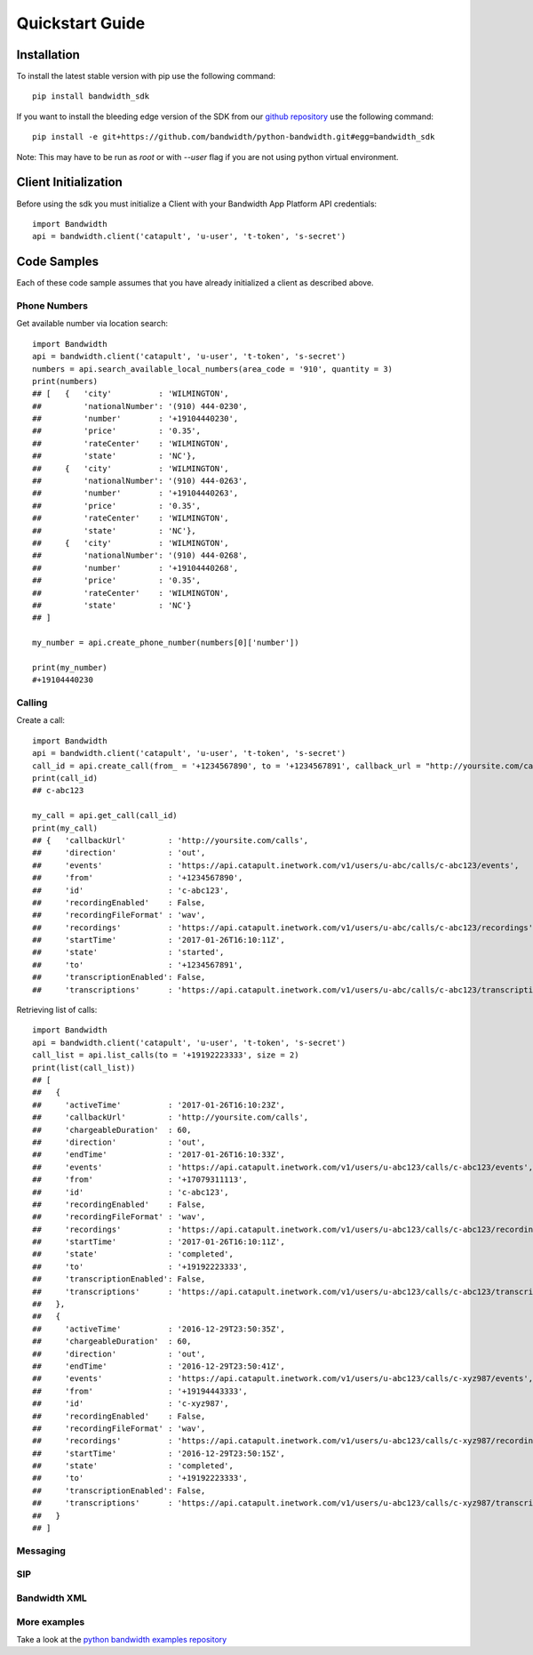 Quickstart Guide
================

Installation
^^^^^^^^^^^^

To install the latest stable version with pip use the following command::

    pip install bandwidth_sdk

If you want to install the bleeding edge version of the SDK from our
`github repository <https://github.com/bandwidthcom/python-bandwidth>`_
use the following command::

    pip install -e git+https://github.com/bandwidth/python-bandwidth.git#egg=bandwidth_sdk

Note: This may have to be run as `root` or with `--user` flag if you are not
using python virtual environment.

Client Initialization
^^^^^^^^^^^^^^^^^^^^^

Before using the sdk you must initialize a Client with your Bandwidth App
Platform API credentials::

    import Bandwidth
    api = bandwidth.client('catapult', 'u-user', 't-token', 's-secret')

Code Samples
^^^^^^^^^^^^

Each of these code sample assumes that you have already initialized a client
as described above.

Phone Numbers
-------------

Get available number via location search::

    import Bandwidth
    api = bandwidth.client('catapult', 'u-user', 't-token', 's-secret')
    numbers = api.search_available_local_numbers(area_code = '910', quantity = 3)
    print(numbers)
    ## [   {   'city'          : 'WILMINGTON',
    ##         'nationalNumber': '(910) 444-0230',
    ##         'number'        : '+19104440230',
    ##         'price'         : '0.35',
    ##         'rateCenter'    : 'WILMINGTON',
    ##         'state'         : 'NC'},
    ##     {   'city'          : 'WILMINGTON',
    ##         'nationalNumber': '(910) 444-0263',
    ##         'number'        : '+19104440263',
    ##         'price'         : '0.35',
    ##         'rateCenter'    : 'WILMINGTON',
    ##         'state'         : 'NC'},
    ##     {   'city'          : 'WILMINGTON',
    ##         'nationalNumber': '(910) 444-0268',
    ##         'number'        : '+19104440268',
    ##         'price'         : '0.35',
    ##         'rateCenter'    : 'WILMINGTON',
    ##         'state'         : 'NC'}
    ## ]

    my_number = api.create_phone_number(numbers[0]['number'])

    print(my_number)
    #+19104440230

Calling
-------

Create a call::

    import Bandwidth
    api = bandwidth.client('catapult', 'u-user', 't-token', 's-secret')
    call_id = api.create_call(from_ = '+1234567890', to = '+1234567891', callback_url = "http://yoursite.com/calls")
    print(call_id)
    ## c-abc123

    my_call = api.get_call(call_id)
    print(my_call)
    ## {   'callbackUrl'         : 'http://yoursite.com/calls',
    ##     'direction'           : 'out',
    ##     'events'              : 'https://api.catapult.inetwork.com/v1/users/u-abc/calls/c-abc123/events',
    ##     'from'                : '+1234567890',
    ##     'id'                  : 'c-abc123',
    ##     'recordingEnabled'    : False,
    ##     'recordingFileFormat' : 'wav',
    ##     'recordings'          : 'https://api.catapult.inetwork.com/v1/users/u-abc/calls/c-abc123/recordings',
    ##     'startTime'           : '2017-01-26T16:10:11Z',
    ##     'state'               : 'started',
    ##     'to'                  : '+1234567891',
    ##     'transcriptionEnabled': False,
    ##     'transcriptions'      : 'https://api.catapult.inetwork.com/v1/users/u-abc/calls/c-abc123/transcriptions'}

Retrieving list of calls::

    import Bandwidth
    api = bandwidth.client('catapult', 'u-user', 't-token', 's-secret')
    call_list = api.list_calls(to = '+19192223333', size = 2)
    print(list(call_list))
    ## [
    ##   {
    ##     'activeTime'          : '2017-01-26T16:10:23Z',
    ##     'callbackUrl'         : 'http://yoursite.com/calls',
    ##     'chargeableDuration'  : 60,
    ##     'direction'           : 'out',
    ##     'endTime'             : '2017-01-26T16:10:33Z',
    ##     'events'              : 'https://api.catapult.inetwork.com/v1/users/u-abc123/calls/c-abc123/events',
    ##     'from'                : '+17079311113',
    ##     'id'                  : 'c-abc123',
    ##     'recordingEnabled'    : False,
    ##     'recordingFileFormat' : 'wav',
    ##     'recordings'          : 'https://api.catapult.inetwork.com/v1/users/u-abc123/calls/c-abc123/recordings',
    ##     'startTime'           : '2017-01-26T16:10:11Z',
    ##     'state'               : 'completed',
    ##     'to'                  : '+19192223333',
    ##     'transcriptionEnabled': False,
    ##     'transcriptions'      : 'https://api.catapult.inetwork.com/v1/users/u-abc123/calls/c-abc123/transcriptions'
    ##   },
    ##   {
    ##     'activeTime'          : '2016-12-29T23:50:35Z',
    ##     'chargeableDuration'  : 60,
    ##     'direction'           : 'out',
    ##     'endTime'             : '2016-12-29T23:50:41Z',
    ##     'events'              : 'https://api.catapult.inetwork.com/v1/users/u-abc123/calls/c-xyz987/events',
    ##     'from'                : '+19194443333',
    ##     'id'                  : 'c-xyz987',
    ##     'recordingEnabled'    : False,
    ##     'recordingFileFormat' : 'wav',
    ##     'recordings'          : 'https://api.catapult.inetwork.com/v1/users/u-abc123/calls/c-xyz987/recordings',
    ##     'startTime'           : '2016-12-29T23:50:15Z',
    ##     'state'               : 'completed',
    ##     'to'                  : '+19192223333',
    ##     'transcriptionEnabled': False,
    ##     'transcriptions'      : 'https://api.catapult.inetwork.com/v1/users/u-abc123/calls/c-xyz987/transcriptions'
    ##   }
    ## ]

Messaging
---------

SIP
---

Bandwidth XML
-------------

More examples
-------------

Take a look at the
`python bandwidth examples repository <https://github.com/bandwidthcom/python-bandwidth-examples>`_
